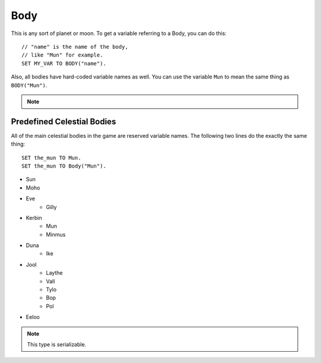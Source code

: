 .. _body:

Body
====

This is any sort of planet or moon. To get a variable referring to a Body, you can do this::

    // "name" is the name of the body,
    // like "Mun" for example.
    SET MY_VAR TO BODY("name").

Also, all bodies have hard-coded variable names as well. You can use the variable ``Mun`` to mean the same thing as ``BODY("Mun")``.

.. note::
    .. versionchanged:: 0.13
        A Celestial Body is now also an :ref:`Orbitable <orbitable>`, and can use all the terms described for these objects too.

Predefined Celestial Bodies
---------------------------

All of the main celestial bodies in the game are reserved variable names. The following two lines do the exactly the same thing::

    SET the_mun TO Mun.
    SET the_mun TO Body("Mun").

* Sun
* Moho
* Eve
    * Gilly
* Kerbin
    * Mun
    * Minmus
* Duna
    * Ike
* Jool
    * Laythe
    * Vall
    * Tylo
    * Bop
    * Pol
* Eeloo

.. structure:: Body

    ================================ ============
    Suffix                           Type (units)
    ================================ ============
         Every Suffix of :struct:`Orbitable`
    ---------------------------------------------
    :attr:`NAME`                     string
    :attr:`DESCRIPTION`              string
    :attr:`MASS`                     scalar (kg)
    :attr:`ALTITUDE`                 scalar (m)
    :attr:`ROTATIONPERIOD`           scalar (s)
    :attr:`RADIUS`                   scalar (m)
    :attr:`MU`                       scalar (:math:`m^3 s^{−2}`)
    :attr:`ATM`                      :struct:`Atmosphere`
    :attr:`ANGULARVEL`               :struct:`Vector` in :ref:`SHIP-RAW <ship-raw>`
    :attr:`GEOPOSITIONOF`            :struct:`GeoCoordinates` in :ref:`SHIP-RAW <ship-raw>`
    :attr:`ALTITUDEOF`               scalar (m)
    :attr:`SOIRADIUS`                scalar (m)
    :attr:`ROTATIONANGLE`            scalar (deg)
    ================================ ============

.. note::

    This type is serializable.

.. attribute:: Body:NAME

    The name of the body. Example: "Mun".

.. attribute:: Body:DESCRIPTION

    Longer description of the body, often just a duplicate of the name.

.. attribute:: Body:MASS

    The mass of the body in kilograms.

.. attribute:: Body:ALTITUDE

    The altitude of this body above the sea level surface of its parent body. I.e. the altitude of Mun above Kerbin.

.. attribute:: Body:ROTATIONPERIOD

    The length of the body's day in seconds. I.e. how long it takes for it to make one rotation.

.. attribute:: Body:RADIUS

    The radius from the body's center to its sea level.

.. attribute:: Body:MU

    The `Gravitational Parameter`_ of the body.

.. _Gravitational Parameter: http://en.wikipedia.org/wiki/Standard_gravitational_parameter

.. attribute:: Body:ATM

    A variable that describes the atmosphere of this body.

.. attribute:: Body:ANGULARVEL

    Angular velocity of the body's rotation about its axis (its
    day) expressed as a vector.

    The direction the angular velocity points is in Ship-Raw orientation,
    and represents the axis of rotation.  Remember that everything in
    Kerbal Space Program uses a *left-handed coordinate system*, which
    affects which way the angular velocity vector will point.  If you
    curl the fingers of your **left** hand in the direction of the rotation,
    and stick out your thumb, the thumb's direction is the way the
    angular velocity vector will point.

    The magnitude of the vector is the speed of the rotation.

    Note, unlike many of the other parts of kOS, the rotaion speed is
    expressed in radians rather than degrees.  This is to make it
    congruent with how VESSEL:ANGULARMOMENTUM is expressed, and for
    backward compatibility with older kOS scripts.

.. attribute:: Body:GEOPOSITIONOF

    The geoposition underneath the given vector position.  SHIP:BODY:GEOPOSITIONOF(SHIP:POSITION) should, in principle, give the same thing as SHIP:GEOPOSITION, while SHIP:BODY:GEOPOSITIONOF(SHIP:POSITION + 1000*SHIP:NORTH) would give you the lat/lng of the position 1 kilometer north of you.  Be careful not to confuse this with :GEOPOSITION (no "OF" in the name), which is also a suffix of Body by virtue of the fact that Body is an Orbitable, but it doesn't mean the same thing.

.. attribute:: Body:ALTITUDEOF

    The altitude of the given vector position, above this body's 'sea level'.  SHIP:BODY:ALTITUDEOF(SHIP:POSITION) should, in principle, give the same thing as SHIP:ALTITUDE.  Example: Eve:ALTITUDEOF(GILLY:POSITION) gives the altitude of gilly's current position above Eve, even if you're not actually anywhere near the SOI of Eve at the time.  Be careful not to confuse this with :ALTITUDE (no "OF" in the name), which is also a suffix of Body by virtue of the fact that Body is an Orbitable, but it doesn't mean the same thing.

.. attribute:: Body:SOIRADIUS

    The radius of the body's sphere of influence. Measured from the body's center.

.. attribute:: Body:ROTATIONANGLE

    The rotation angle is the number of degrees between the 
    :ref:`Solar Prime Vector <solarprimevector>` and the 
    current positon of the body's prime meridian (body longitude
    of zero).

    The value is in constant motion, and once per body's day, its
    ``:rotationangle`` will wrap around through a full 360 degrees.

